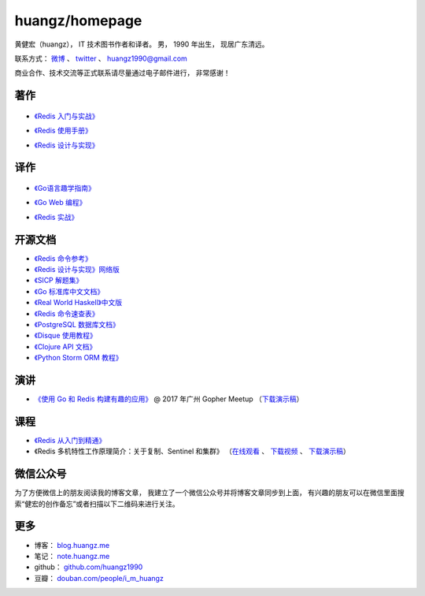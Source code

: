 .. huangzhomepage documentation master file, created by
   sphinx-quickstart on Fri Feb  7 04:26:53 2014.
   You can adapt this file completely to your liking, but it should at least
   contain the root `toctree` directive.

huangz/homepage
======================

黄健宏（huangz），
IT 技术图书作者和译者。
男，
1990 年出生，
现居广东清远。

联系方式：
`微博 <http://weibo.com/huangz1990>`_ 、
`twitter <https://twitter.com/huangz1990>`_ 、
huangz1990@gmail.com 

商业合作、技术交流等正式联系请尽量通过电子邮件进行，
非常感谢！


著作
-------

  .. image:: cover/learning_redis.jpg

- `《Redis 入门与实战》 <http://LearnRedis.com>`_

  .. image:: cover/redisguide.png

- `《Redis 使用手册》 <http://RedisGuide.com/>`_

  .. image:: cover/redisbook1e.jpg

- `《Redis 设计与实现》 <http://RedisBook.com/>`_


译作
-------

  .. image:: cover/gpwg.jpg

- `《Go语言趣学指南》 <http://gpwgcn.com>`_

  .. image:: cover/gwp.jpg

- `《Go Web 编程》 <http://gwpcn.com/>`_

  .. image:: cover/ria.png

- `《Redis 实战》 <http://redisinaction.com/>`_


开源文档
----------

- `《Redis 命令参考》 <http://www.redisdoc.com/>`_

- `《Redis 设计与实现》网络版 <http://origin.redisbook.com/>`_

- `《SICP 解题集》 <https://sicp.readthedocs.io>`_

- `《Go 标准库中文文档》 <http://cngolib.com/>`_

- `《Real World Haskell》中文版 <http://cnhaskell.com/>`_

- `《Redis 命令速查表》 <http://blog.huangz.me/2017/release-redis-cheatsheet-as-free.html>`_

- `《PostgreSQL 数据库文档》 <https://huangz1990.github.io/pgsqlcn/>`_

- `《Disque 使用教程》 <http://disque.huangz.me/>`_

- `《Clojure API 文档》 <http://clojure-api-cn.rtfd.org/>`_

- `《Python Storm ORM 教程》 <http://python-storm-tutorial.readthedocs.org/>`_


演讲
--------

- `《使用 Go 和 Redis 构建有趣的应用》 <http://www.itdks.com/dakashuo/new/eventlist/detail/1262>`_ @ 2017 年广州 Gopher Meetup （\ `下载演示稿 <https://github.com/huangz1990/2017-guangzhou-gopher-meetup>`_\ ）


课程
--------


- `《Redis 从入门到精通》 <http://www.chinahadoop.cn/course/115>`_

- 《Redis 多机特性工作原理简介：关于复制、Sentinel 和集群》
  （\ `在线观看 <http://www.chinahadoop.cn/course/31>`_ 、
  `下载视频 <http://pan.baidu.com/s/1pJx1NyN>`_ 、
  `下载演示稿 <http://pan.baidu.com/s/1y8pWy>`_\ ）


微信公众号
-------------

为了方便微信上的朋友阅读我的博客文章，
我建立了一个微信公众号并将博客文章同步到上面，
有兴趣的朋友可以在微信里面搜索“健宏的创作备忘”或者扫描以下二维码来进行关注。

.. image:: cover/weixin-mp.jpg


更多
--------

- 博客： `blog.huangz.me <http://blog.huangz.me>`_

- 笔记： `note.huangz.me <http://note.huangz.me>`_

- github： `github.com/huangz1990 <https://github.com/huangz1990>`_

- 豆瓣： `douban.com/people/i_m_huangz <http://www.douban.com/people/i_m_huangz>`_ 
